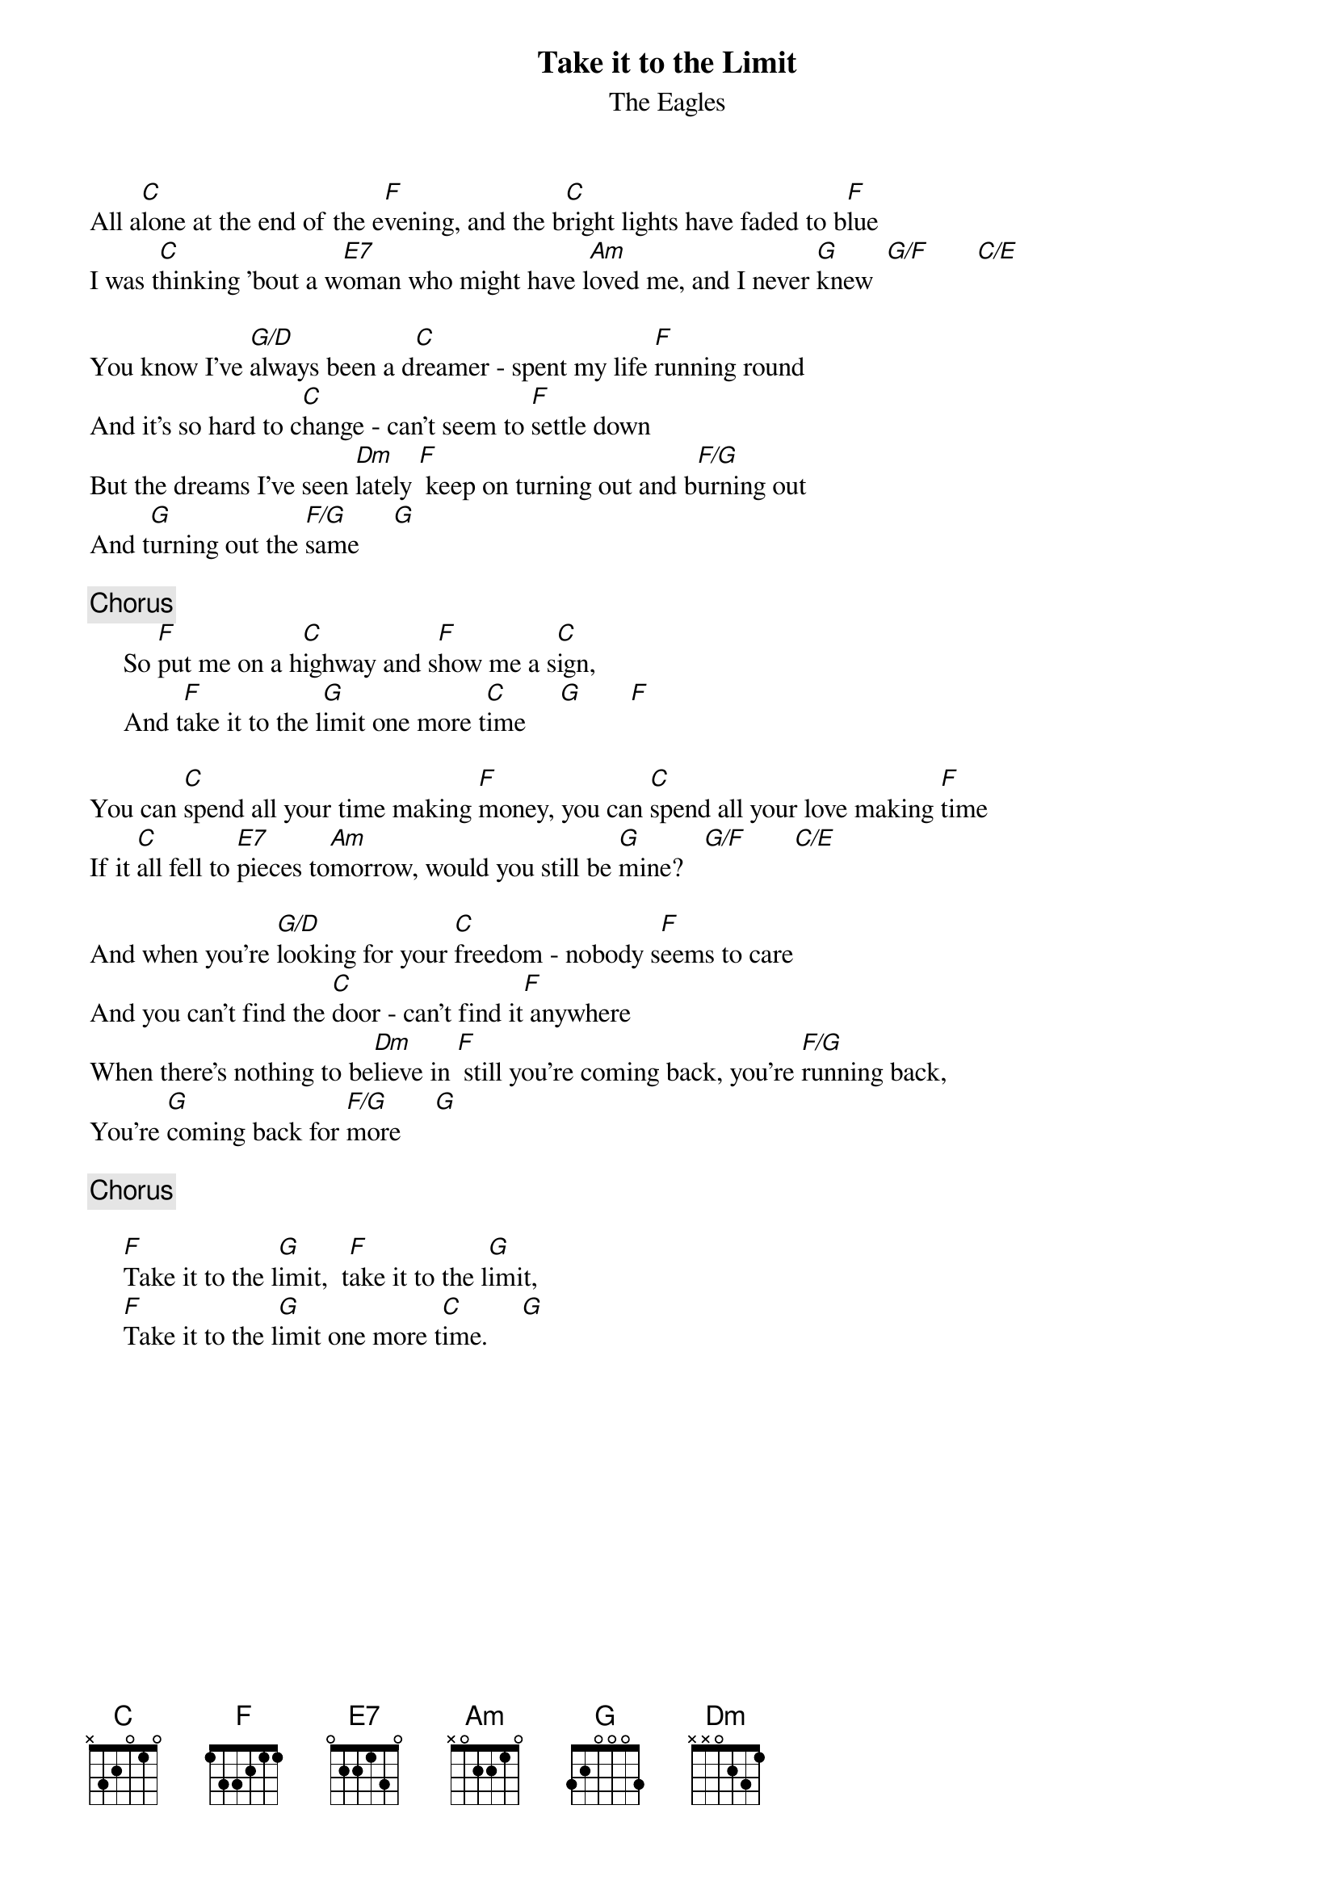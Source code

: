 {key: C}
{title:Take it to the Limit}
{st:The Eagles}

All a[C]lone at the end of the e[F]vening, and the b[C]right lights have faded to b[F]lue
I was t[C]hinking 'bout a w[E7]oman who might have l[Am]oved me, and I never [G]knew  [G/F]       [C/E]

You know I've [G/D]always been a d[C]reamer - spent my life [F]running round
And it's so hard to c[C]hange - can't seem to [F]settle down
But the dreams I've seen [Dm]lately [F] keep on turning out and b[F/G]urning out
And t[G]urning out the [F/G]same     [G]

{c:Chorus}
     So [F]put me on a h[C]ighway and s[F]how me a s[C]ign,
     And t[F]ake it to the l[G]imit one more t[C]ime     [G]       [F]

You can [C]spend all your time making [F]money, you can [C]spend all your love making [F]time
If it [C]all fell to [E7]pieces to[Am]morrow, would you still be [G]mine?   [G/F]       [C/E]

And when you're [G/D]looking for your [C]freedom - nobody s[F]eems to care
And you can't find the [C]door - can't find it[F] anywhere
When there's nothing to be[Dm]lieve in [F] still you're coming back, you're [F/G]running back,
You're [G]coming back for [F/G]more     [G]

{c:Chorus}

     [F]Take it to the l[G]imit,  t[F]ake it to the l[G]imit,
     [F]Take it to the l[G]imit one more t[C]ime.     [G]
